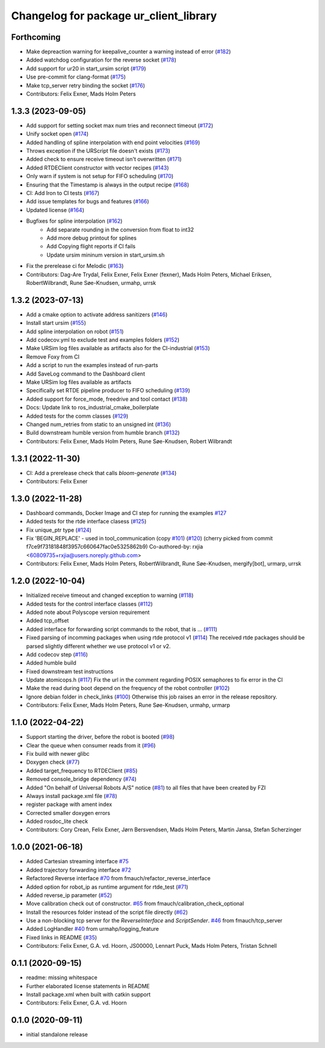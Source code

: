 ^^^^^^^^^^^^^^^^^^^^^^^^^^^^^^^^^^^^^^^
Changelog for package ur_client_library
^^^^^^^^^^^^^^^^^^^^^^^^^^^^^^^^^^^^^^^

Forthcoming
-----------
* Make depreaction warning for keepalive_counter a warning instead of error (`#182 <https://github.com/UniversalRobots/Universal_Robots_Client_Library/issues/182>`_)
* Added watchdog configuration for the reverse socket (`#178 <https://github.com/UniversalRobots/Universal_Robots_Client_Library/issues/178>`_)
* Add support for ur20 in start_ursim script (`#179 <https://github.com/UniversalRobots/Universal_Robots_Client_Library/issues/179>`_)
* Use pre-commit for clang-format (`#175 <https://github.com/UniversalRobots/Universal_Robots_Client_Library/issues/175>`_)
* Make tcp_server retry binding the socket (`#176 <https://github.com/UniversalRobots/Universal_Robots_Client_Library/issues/176>`_)
* Contributors: Felix Exner, Mads Holm Peters

1.3.3 (2023-09-05)
------------------
* Add support for setting socket max num tries and reconnect timeout (`#172 <https://github.com/UniversalRobots/Universal_Robots_Client_Library/issues/172>`_)
* Unify socket open (`#174 <https://github.com/UniversalRobots/Universal_Robots_Client_Library/issues/174>`_)
* Added handling of spline interpolation with end point velocities (`#169 <https://github.com/UniversalRobots/Universal_Robots_Client_Library/issues/169>`_)
* Throws exception if the URScript file doesn't exists (`#173 <https://github.com/UniversalRobots/Universal_Robots_Client_Library/issues/173>`_)
* Added check to ensure receive timeout isn't overwritten (`#171 <https://github.com/UniversalRobots/Universal_Robots_Client_Library/issues/171>`_)
* Added RTDEClient constructor with vector recipes (`#143 <https://github.com/UniversalRobots/Universal_Robots_Client_Library/issues/143>`_)
* Only warn if system is not setup for FIFO scheduling (`#170 <https://github.com/UniversalRobots/Universal_Robots_Client_Library/issues/170>`_)
* Ensuring that the Timestamp is always in the output recipe (`#168 <https://github.com/UniversalRobots/Universal_Robots_Client_Library/issues/168>`_)
* CI: Add Iron to CI tests (`#167 <https://github.com/UniversalRobots/Universal_Robots_Client_Library/issues/167>`_)
* Add issue templates for bugs and features (`#166 <https://github.com/UniversalRobots/Universal_Robots_Client_Library/issues/166>`_)
* Updated license (`#164 <https://github.com/UniversalRobots/Universal_Robots_Client_Library/issues/164>`_)
* Bugfixes for spline interpolation (`#162 <https://github.com/UniversalRobots/Universal_Robots_Client_Library/issues/162>`_)
   * Add separate rounding in the conversion from float to int32
   * Add more debug printout for splines
   * Add Copying flight reports if CI fails
   * Update ursim mininum version in start_ursim.sh
* Fix the prerelease ci for Melodic (`#163 <https://github.com/UniversalRobots/Universal_Robots_Client_Library/issues/163>`_)
* Contributors: Dag-Are Trydal, Felix Exner, Felix Exner (fexner), Mads Holm Peters, Michael Eriksen, RobertWilbrandt, Rune Søe-Knudsen, urmahp, urrsk

1.3.2 (2023-07-13)
------------------
* Add a cmake option to activate address sanitizers (`#146 <https://github.com/UniversalRobots/Universal_Robots_Client_Library/issues/146>`_)
* Install start ursim (`#155 <https://github.com/UniversalRobots/Universal_Robots_Client_Library/issues/155>`_)
* Add spline interpolation on robot (`#151 <https://github.com/UniversalRobots/Universal_Robots_Client_Library/issues/151>`_)
* Add codecov.yml to exclude test and examples folders (`#152 <https://github.com/UniversalRobots/Universal_Robots_Client_Library/issues/152>`_)
* Make URSim log files available as artifacts also for the CI-industrial (`#153 <https://github.com/UniversalRobots/Universal_Robots_Client_Library/issues/153>`_)
* Remove Foxy from CI
* Add a script to run the examples instead of run-parts
* Add SaveLog command to the Dashboard client
* Make URSim log files available as artifacts
* Specifically set RTDE pipeline producer to FIFO scheduling (`#139 <https://github.com/UniversalRobots/Universal_Robots_Client_Library/issues/139>`_)
* Added support for force_mode, freedrive and tool contact (`#138 <https://github.com/UniversalRobots/Universal_Robots_Client_Library/issues/138>`_)
* Docs: Update link to ros_industrial_cmake_boilerplate
* Added tests for the comm classes (`#129 <https://github.com/UniversalRobots/Universal_Robots_Client_Library/issues/129>`_)
* Changed num_retries from static to an unsigned int (`#136 <https://github.com/UniversalRobots/Universal_Robots_Client_Library/issues/136>`_)
* Build downstream humble version from humble branch (`#132 <https://github.com/UniversalRobots/Universal_Robots_Client_Library/issues/132>`_)
* Contributors: Felix Exner, Mads Holm Peters, Rune Søe-Knudsen, Robert Wilbrandt

1.3.1 (2022-11-30)
------------------
* CI: Add a prerelease check that calls `bloom-generate` (`#134 <https://github.com/UniversalRobots/Universal_Robots_Client_Library/issues/134>`_)
* Contributors: Felix Exner

1.3.0 (2022-11-28)
------------------
* Dashboard commands, Docker Image and CI step for running the examples `#127 <https://github.com/UniversalRobots/Universal_Robots_Client_Library/issues/127>`_
* Added tests for the rtde interface clasess (`#125 <https://github.com/UniversalRobots/Universal_Robots_Client_Library/issues/125>`_)
* Fix unique_ptr type (`#124 <https://github.com/UniversalRobots/Universal_Robots_Client_Library/issues/124>`_)
* Fix 'BEGIN_REPLACE' - used in tool_communication (copy `#101 <https://github.com/UniversalRobots/Universal_Robots_Client_Library/issues/101>`_) (`#120 <https://github.com/UniversalRobots/Universal_Robots_Client_Library/issues/120>`_)
  (cherry picked from commit f7ce9f73181848f3957c660647fac0e5325862b9)
  Co-authored-by: rxjia <60809735+rxjia@users.noreply.github.com>
* Contributors: Felix Exner, Mads Holm Peters, RobertWilbrandt, Rune Søe-Knudsen, mergify[bot], urmarp, urrsk

1.2.0 (2022-10-04)
------------------
* Initialized receive timeout and changed exception to warning (`#118 <https://github.com/UniversalRobots/Universal_Robots_Client_Library/issues/118>`_)
* Added tests for the control interface classes (`#112 <https://github.com/UniversalRobots/Universal_Robots_Client_Library/issues/112>`_)
* Added note about Polyscope version requirement
* Added tcp_offset
* Added interface for forwarding script commands to the robot, that is … (`#111 <https://github.com/UniversalRobots/Universal_Robots_Client_Library/issues/111>`_)
* Fixed parsing of incomming packages when using rtde protocol v1 (`#114 <https://github.com/UniversalRobots/Universal_Robots_Client_Library/issues/114>`_)
  The received rtde packages should be parsed slightly different whether we use protocol v1 or v2.
* Add codecov step (`#116 <https://github.com/UniversalRobots/Universal_Robots_Client_Library/issues/116>`_)
* Added humble build
* Fixed downstream test instructions
* Update atomicops.h (`#117 <https://github.com/UniversalRobots/Universal_Robots_Client_Library/issues/117>`_)
  Fix the url in the comment regarding POSIX semaphores to fix error in the CI
* Make the read during boot depend on the frequency of the robot controller (`#102 <https://github.com/UniversalRobots/Universal_Robots_Client_Library/issues/102>`_)
* Ignore debian folder in check_links (`#100 <https://github.com/UniversalRobots/Universal_Robots_Client_Library/issues/100>`_)
  Otherwise this job raises an error in the release repository.
* Contributors: Felix Exner, Mads Holm Peters, Rune Søe-Knudsen, urmahp, urmarp

1.1.0 (2022-04-22)
------------------
* Support starting the driver, before the robot is booted (`#98 <https://github.com/UniversalRobots/Universal_Robots_Client_Library/issues/98>`_)
* Clear the queue when consumer reads from it (`#96 <https://github.com/UniversalRobots/Universal_Robots_Client_Library/issues/96>`_)
* Fix build with newer glibc
* Doxygen check (`#77 <https://github.com/UniversalRobots/Universal_Robots_Client_Library/issues/77>`_)
* Added target_frequency to RTDEClient (`#85 <https://github.com/UniversalRobots/Universal_Robots_Client_Library/issues/85>`_)
* Removed console_bridge dependency (`#74 <https://github.com/UniversalRobots/Universal_Robots_Client_Library/issues/74>`_)
* Added "On behalf of Universal Robots A/S" notice (`#81 <https://github.com/UniversalRobots/Universal_Robots_Client_Library/issues/81>`_)
  to all files that have been created by FZI
* Always install package.xml file (`#78 <https://github.com/UniversalRobots/Universal_Robots_Client_Library/issues/78>`_)
* register package with ament index
* Corrected smaller doxygen errors
* Added rosdoc_lite check
* Contributors: Cory Crean, Felix Exner, Jørn Bersvendsen, Mads Holm Peters, Martin Jansa, Stefan Scherzinger

1.0.0 (2021-06-18)
------------------
* Added Cartesian streaming interface `#75 <https://github.com/UniversalRobots/Universal_Robots_Client_Library/issues/75>`_
* Added trajectory forwarding interface `#72 <https://github.com/UniversalRobots/Universal_Robots_Client_Library/issues/72>`_
* Refactored Reverse interface `#70 <https://github.com/UniversalRobots/Universal_Robots_Client_Library/issues/70>`_ from fmauch/refactor_reverse_interface
* Added option for robot_ip as runtime argument for rtde_test (`#71 <https://github.com/UniversalRobots/Universal_Robots_Client_Library/issues/71>`_)
* Added reverse_ip parameter (`#52 <https://github.com/UniversalRobots/Universal_Robots_Client_Library/issues/52>`_)
* Move calibration check out of constructor. `#65 <https://github.com/UniversalRobots/Universal_Robots_Client_Library/issues/65>`_ from fmauch/calibration_check_optional
* Install the resources folder instead of the script file directly (`#62 <https://github.com/UniversalRobots/Universal_Robots_Client_Library/issues/62>`_)
* Use a non-blocking tcp server for the `ReverseInterface` and `ScriptSender`. `#46 <https://github.com/UniversalRobots/Universal_Robots_Client_Library/issues/46>`_ from fmauch/tcp_server
* Added LogHandler `#40 <https://github.com/UniversalRobots/Universal_Robots_Client_Library/issues/40>`_ from urmahp/logging_feature
* Fixed links in README (`#35 <https://github.com/UniversalRobots/Universal_Robots_Client_Library/issues/35>`_)
* Contributors: Felix Exner, G.A. vd. Hoorn, JS00000, Lennart Puck, Mads Holm Peters, Tristan Schnell

0.1.1 (2020-09-15)
------------------
* readme: missing whitespace
* Further elaborated license statements in README
* Install package.xml when built with catkin support
* Contributors: Felix Exner, G.A. vd. Hoorn

0.1.0 (2020-09-11)
------------------
* initial standalone release
